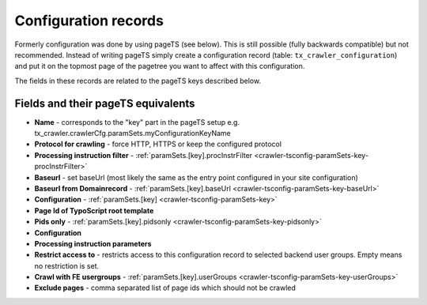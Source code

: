 ﻿.. include:: /Includes.txt

.. _backend-configuration-record:

=====================
Configuration records
=====================

Formerly configuration was done by using pageTS (see below). This is
still possible (fully backwards compatible) but not recommended.
Instead of writing pageTS simply create a configuration record (table:
``tx_crawler_configuration``) and put it on the topmost page of the
pagetree you want to affect with this configuration.

The fields in these records are related to the pageTS keys described
below.

Fields and their pageTS equivalents
===================================

- **Name** - corresponds to the "key" part in the pageTS setup
  e.g. tx_crawler.crawlerCfg.paramSets.myConfigurationKeyName

- **Protocol for crawling** - force HTTP, HTTPS or keep the configured protocol

- **Processing instruction filter** - :ref:`paramSets.[key].procInstrFilter <crawler-tsconfig-paramSets-key-procInstrFilter>`

- **Baseurl** - set baseUrl (most likely the same as the entry point configured in your site configuration)

- **Baseurl from Domainrecord** - :ref:`paramSets.[key].baseUrl <crawler-tsconfig-paramSets-key-baseUrl>`

- **Configuration** - :ref:`paramSets.[key] <crawler-tsconfig-paramSets-key>`

- **Page Id of TypoScript root template**

- **Pids only** - :ref:`paramSets.[key].pidsonly <crawler-tsconfig-paramSets-key-pidsonly>`

- **Configuration**

- **Processing instruction parameters**

- **Restrict access to** - restricts access to this configuration record to selected backend user groups. Empty means no restriction is set.

- **Crawl with FE usergroups** - :ref:`paramSets.[key].userGroups <crawler-tsconfig-paramSets-key-userGroups>`

- **Exclude pages** - comma separated list of page ids which should not be crawled

.. image:: /Images/backend_configurationrecord_1.png
.. image:: /Images/backend_configurationrecord_2.png
.. image:: /Images/backend_configurationrecord_3.png

